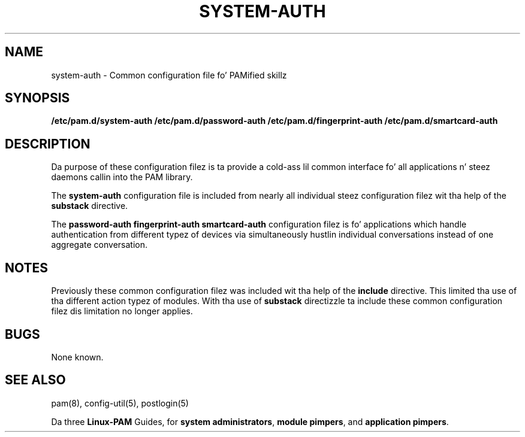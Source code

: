 .TH SYSTEM-AUTH 5 "2010 Dec 22" "Red Hat" "Linux-PAM Manual"
.SH NAME

system-auth \- Common configuration file fo' PAMified skillz

.SH SYNOPSIS
.B /etc/pam.d/system-auth
.B /etc/pam.d/password-auth
.B /etc/pam.d/fingerprint-auth
.B /etc/pam.d/smartcard-auth
.sp 2
.SH DESCRIPTION

Da purpose of these configuration filez is ta provide a cold-ass lil common
interface fo' all applications n' steez daemons callin into
the PAM library.

.sp
The
.BR system-auth
configuration file is included from nearly all individual steez configuration
filez wit tha help of the
.BR substack
directive.

.sp
The
.BR password-auth
.BR fingerprint-auth
.BR smartcard-auth
configuration filez is fo' applications which handle authentication from
different typez of devices via simultaneously hustlin individual conversations
instead of one aggregate conversation.

.SH NOTES
Previously these common configuration filez was included wit tha help
of the
.BR include
directive. This limited tha use of tha different action typez of modules.
With tha use of
.BR substack
directizzle ta include these common configuration filez dis limitation
no longer applies.

.SH BUGS
.sp 2
None known.

.SH "SEE ALSO"
pam(8), config-util(5), postlogin(5)

Da three
.BR Linux-PAM
Guides, for
.BR "system administrators" ", "
.BR "module pimpers" ", "
and
.BR "application pimpers" ". "
